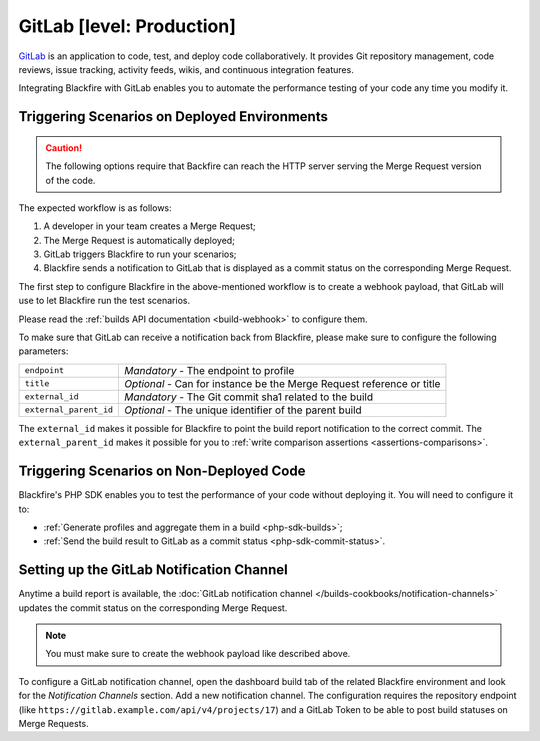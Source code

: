 GitLab [level: Production]
==========================

`GitLab <https://about.gitlab.com/>`_ is an application to code, test, and
deploy code collaboratively. It provides Git repository management, code
reviews, issue tracking, activity feeds, wikis, and continuous integration
features.

Integrating Blackfire with GitLab enables you to automate the performance
testing of your code any time you modify it.

Triggering Scenarios on Deployed Environments
---------------------------------------------

.. caution::

    The following options require that Backfire can reach the HTTP
    server serving the Merge Request version of the code.

The expected workflow is as follows:

1. A developer in your team creates a Merge Request;

2. The Merge Request is automatically deployed;

3. GitLab triggers Blackfire to run your scenarios;

4. Blackfire sends a notification to GitLab that is displayed as a commit
   status on the corresponding Merge Request.

The first step to configure Blackfire in the above-mentioned workflow is to
create a webhook payload, that GitLab will use to let Blackfire run the test
scenarios.

Please read the :ref:`builds API documentation <build-webhook>` to configure
them.

To make sure that GitLab can receive a notification back from
Blackfire, please make sure to configure the following parameters:

====================== =======================
``endpoint``           *Mandatory* - The endpoint to profile
``title``              *Optional* - Can for instance be the Merge Request reference
                       or title
``external_id``        *Mandatory* - The Git commit sha1 related to the build
``external_parent_id`` *Optional* - The unique identifier of the parent build
====================== =======================

The ``external_id`` makes it possible for Blackfire to point the build report
notification to the correct commit. The ``external_parent_id`` makes it
possible for you to :ref:`write comparison assertions
<assertions-comparisons>`.

Triggering Scenarios on Non-Deployed Code
-----------------------------------------

Blackfire's PHP SDK enables you to test the performance of your code without
deploying it. You will need to configure it to:

* :ref:`Generate profiles and aggregate them in a build <php-sdk-builds>`;

* :ref:`Send the build result to GitLab as a commit status
  <php-sdk-commit-status>`.

Setting up the GitLab Notification Channel
------------------------------------------

Anytime a build report is available, the :doc:`GitLab notification channel
</builds-cookbooks/notification-channels>` updates the commit status on the
corresponding Merge Request.

.. note::
    :class: doc-cta

    You must make sure to create the webhook payload like described above.

To configure a GitLab notification channel, open the dashboard build tab of the
related Blackfire environment and look for the *Notification Channels* section.
Add a new notification channel. The configuration requires the repository
endpoint (like ``https://gitlab.example.com/api/v4/projects/17``) and a GitLab
Token to be able to post build statuses on Merge Requests.
